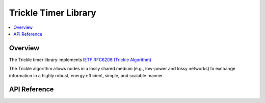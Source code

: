 .. _trickle_interface:

Trickle Timer Library
#####################

.. contents::
    :local:
    :depth: 2

Overview
********

The Trickle timer library implements
`IETF RFC6206 (Trickle Algorithm) <https://tools.ietf.org/html/rfc6206>`_.

The Trickle algorithm allows nodes in a lossy shared medium (e.g.,
low-power and lossy networks) to exchange information in a highly
robust, energy efficient, simple, and scalable manner.


API Reference
*************

